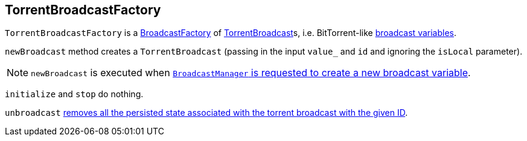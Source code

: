 == [[TorrentBroadcastFactory]] TorrentBroadcastFactory

`TorrentBroadcastFactory` is a link:spark-BroadcastFactory.adoc[BroadcastFactory] of link:spark-TorrentBroadcast.adoc[TorrentBroadcast]s, i.e. BitTorrent-like link:spark-broadcast.adoc[broadcast variables].

`newBroadcast` method creates a `TorrentBroadcast` (passing in the input `value_` and `id` and ignoring the `isLocal` parameter).

NOTE: `newBroadcast` is executed when link:spark-service-broadcastmanager.adoc#newBroadcast[`BroadcastManager` is requested to create a new broadcast variable].

[[initialize]][[stop]]
`initialize` and `stop` do nothing.

`unbroadcast` link:spark-TorrentBroadcast.adoc#unpersist[removes all the persisted state associated with the torrent broadcast with the given ID].
